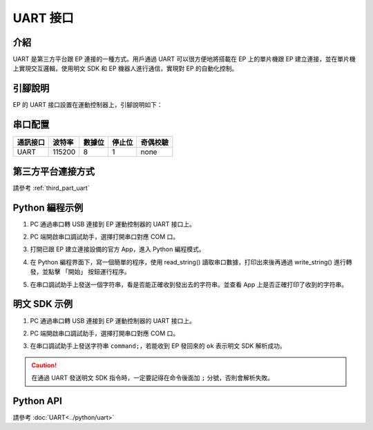 ================
UART 接口
================

介紹
------------

UART 是第三方平台跟 EP 連接的一種方式。用戶通過 UART 可以很方便地將搭載在 EP 上的單片機跟 EP 建立連接，並在單片機上實現交互邏輯，使用明文 SDK 和 EP 機器人進行通信，實現對 EP 的自動化控制。

.. _uart_pin:

引腳說明
------------

EP 的 UART 接口設置在運動控制器上，引腳說明如下：

	.. image:: ../images/uart.png
		:align: center

串口配置
-------------------

========= ====== ====== ====== ==========
通訊接口  波特率 數據位 停止位  奇偶校驗
========= ====== ====== ====== ==========
UART      115200   8      1     none
========= ====== ====== ====== ==========

第三方平台連接方式
--------------------------

請參考 :ref:`third_part_uart`

Python 編程示例
---------------------------

1. PC 通過串口轉 USB 連接到 EP 運動控制器的 UART 接口上。
2. PC 端開啟串口調試助手，選擇打開串口對應 COM 口。
3. 打開已跟 EP 建立連接設備的官方 App，進入 Python 編程模式。
4. 在 Python 編程界面下，寫一個簡單的程序，使用 read_string() 讀取串口數據，打印出來後再通過 write_string() 進行轉發，並點擊 「開始」 按鈕運行程序。
5. 在串口調試助手上發送一個字符串，看是否能正確收到發出去的字符串。並查看 App 上是否正確打印了收到的字符串。

	.. image:: ../images/uart_serial.png
		:align: center

	.. centered:: 串口調試助手發送並回顯字符串

	.. image:: ../images/uart_pc.png
		:align: center

	.. centered:: App 打印收到的字符串並進行轉發

明文 SDK 示例
---------------------------

1. PC 通過串口轉 USB 連接到 EP 運動控制器的 UART 接口上。
2. PC 端開啟串口調試助手，選擇打開串口對應 COM 口。
3. 在串口調試助手上發送字符串 ``command;``，若能收到 EP 發回來的 ``ok`` 表示明文 SDK 解析成功。

	.. image:: ../images/uart_serial_sdk.png
		:align: center

	.. centered:: 串口調試助手發送 SDK 字符串收到回應

.. caution::

    在通過 UART 發送明文 SDK 指令時，一定要記得在命令後面加 ``;`` 分號，否則會解析失敗。

Python API
--------------------------

請參考 :doc:`UART<../python/uart>`
